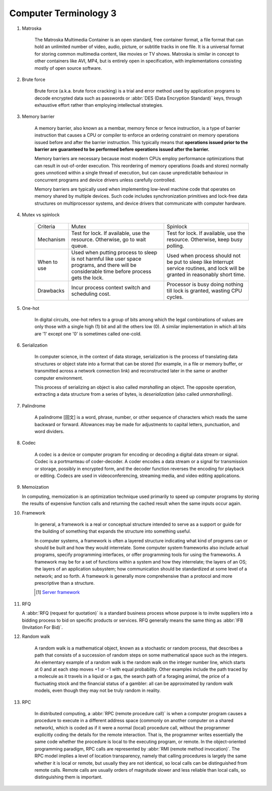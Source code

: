 **********************
Computer Terminology 3
**********************

#. Matroska

    The Matroska Multimedia Container is an open standard, free container format,
    a file format that can hold an unlimited number of video, audio, picture,
    or subtitle tracks in one file. It is a universal format for storing common
    multimedia content, like movies or TV shows. Matroska is similar in concept
    to other containers like AVI, MP4, but is entirely open in specification,
    with implementations consisting mostly of open source software.

#. Brute force

    Brute force (a.k.a. brute force cracking) is a trial and error method
    used by application programs to decode encrypted data such as passwords
    or :abbr:`DES (Data Encryption Standard)` keys, through exhaustive effort
    rather than employing intellectual strategies.

    .. image:: images/brute-force-attack.jpg

#. Memory barrier

    A memory barrier, also known as a membar, memory fence or fence instruction,
    is a type of barrier instruction that causes a CPU or compiler to enforce an
    ordering constraint on memory operations issued before and after the barrier
    instruction. This typically means that **operations issued prior to the barrier
    are guaranteed to be performed before operations issued after the barrier.**

    Memory barriers are necessary because most modern CPUs employ performance optimizations
    that can result in out-of-order execution. This reordering of memory operations (loads and stores)
    normally goes unnoticed within a single thread of execution, but can cause unpredictable behaviour
    in concurrent programs and device drivers unless carefully controlled.

    Memory barriers are typically used when implementing low-level machine code that operates on memory
    shared by multiple devices. Such code includes synchronization primitives and lock-free data structures
    on multiprocessor systems, and device drivers that communicate with computer hardware.

#. Mutex vs spinlock

    +-------------+---------------------------------------+--------------------------------------+
    | Criteria    | Mutex                                 | Spinlock                             |
    +-------------+---------------------------------------+--------------------------------------+
    | Mechanism   | Test for lock.                        | Test for lock.                       |
    |             | If available, use the resource.       | If available, use the resource.      |
    |             | Otherwise, go to wait queue.          | Otherwise, keep busy polling.        |
    +-------------+---------------------------------------+--------------------------------------+
    | When to use | Used when putting process to sleep is | Used when process should not be      |
    |             | not harmful like user space programs, | put to sleep like Interrupt service  |
    |             | and there will be considerable        | routines, and lock will be           |
    |             | time before process gets the lock.    | granted in reasonably short time.    |
    +-------------+---------------------------------------+--------------------------------------+
    | Drawbacks   | Incur process context switch          | Processor is busy doing nothing till |
    |             | and scheduling cost.                  | lock is granted, wasting CPU cycles. |
    +-------------+---------------------------------------+--------------------------------------+

#. One-hot

    In digital circuits, one-hot refers to a group of bits among which the legal combinations of values
    are only those with a single high (1) bit and all the others low (0). A similar implementation in
    which all bits are '1' except one '0' is sometimes called one-cold.

#. Serialization

    In computer science, in the context of data storage, serialization is the process of translating data
    structures or object state into a format that can be stored (for example, in a file or memory buffer,
    or transmitted across a network connection link) and reconstructed later in the same or
    another computer environment.

    This process of serializing an object is also called *marshalling* an object. The opposite operation,
    extracting a data structure from a series of bytes, is *deserialization* (also called *unmarshalling*).

#. Palindrome

    A palindrome [回文] is a word, phrase, number, or other sequence of characters which reads the same backward or forward.
    Allowances may be made for adjustments to capital letters, punctuation, and word dividers.

#. Codec

    A codec is a device or computer program for encoding or decoding a digital data stream or signal.
    Codec is a portmanteau of coder-decoder. A coder encodes a data stream or a signal for transmission or storage,
    possibly in encrypted form, and the decoder function reverses the encoding for playback or editing.
    Codecs are used in videoconferencing, streaming media, and video editing applications.

#. Memoization

   In computing, memoization is an optimization technique used primarily to speed up computer programs
   by storing the results of expensive function calls and returning the cached result when the same inputs occur again.

#. Framework

    In general, a framework is a real or conceptual structure intended to serve as a support or guide
    for the building of something that expands the structure into something useful.

    In computer systems, a framework is often a layered structure indicating what kind of programs can
    or should be built and how they would interrelate. Some computer system frameworks also include actual
    programs, specify programming interfaces, or offer programming tools for using the frameworks.
    A framework may be for a set of functions within a system and how they interrelate; the layers of an OS;
    the layers of an application subsystem; how communication should be standardized at some level of a network;
    and so forth. A framework is generally more comprehensive than a protocol and more prescriptive than a structure.

    .. [#] `Server framework <https://www.jianshu.com/p/63f664409183>`_

#. RFQ

   A :abbr:`RFQ (request for quotation)` is a standard business process whose purpose is to invite suppliers
   into a bidding process to bid on specific products or services. RFQ generally means the same thing as
   :abbr:`IFB (Invitation For Bid)`.

#. Random walk

    A random walk is a mathematical object, known as a stochastic or random process,
    that describes a path that consists of a succession of random steps on some mathematical
    space such as the integers. An elementary example of a random walk is the random walk on
    the integer number line, which starts at 0 and at each step moves +1 or −1 with equal probability.
    Other examples include the path traced by a molecule as it travels in a liquid or a gas, the search
    path of a foraging animal, the price of a fluctuating stock and the financial status of a gambler:
    all can be approximated by random walk models, even though they may not be truly random in reality.

#. RPC

    In distributed computing, a :abbr:`RPC (remote procedure call)` is when a computer program causes a procedure
    to execute in a different address space (commonly on another computer on a shared network), which is coded
    as if it were a normal (local) procedure call, without the programmer explicitly coding the details for the
    remote interaction. That is, the programmer writes essentially the same code whether the procedure is local
    to the executing program, or remote. In the object-oriented programming paradigm, RPC calls are represented
    by :abbr:`RMI (remote method invocation)`. The RPC model implies a level of location transparency, namely that
    calling procedures is largely the same whether it is local or remote, but usually they are not identical,
    so local calls can be distinguished from remote calls. Remote calls are usually orders of magnitude slower
    and less reliable than local calls, so distinguishing them is important.
